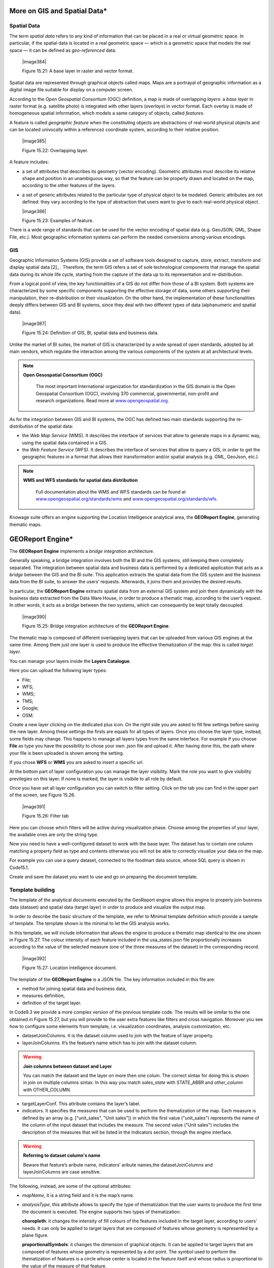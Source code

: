 
More on GIS and Spatial Data\*
-----------------------------------

Spatial Data
~~~~~~~~~~~~

The term *spatial data* refers to any kind of information that can be placed in a real or virtual geometric space. In particular, if the spatial data is located in a real geometric space — which is a geometric space that models the real space — it can be defined as *geo-referenced* data.

   |image384|

   Figure 15.21: A base layer in raster and vector format.

Spatial data are represented through graphical objects called maps. Maps are a portrayal of geographic information as a digital image file suitable for display on a computer screen.

According to the *Open Geospatial Consortium* (OGC) definition, a map is made of overlapping *layers*: a *base layer* in raster format (e.g. satellite photo) is integrated with other layers (*overlays*) in vector format. Each overlay is made of homogeneous spatial information, which models a same category of objects, called *features*.

A feature is called *geographic feature* when the constituting objects are abstractions of real-world physical objects and can be located univocally within a referencez coordinate system, according to their relative position.

   |image385|

   Figure 15.22: Overlapping layer.

A feature includes:

-  a set of attributes that describes its geometry (vector encoding). Geometric attributes must describe its relative shape and position in an unambiguous way, so that the feature can be properly drawn and located on the map, according to the other features of the layers.

-  a set of generic attributes related to the particular type of physical object to be modeled. Generic attributes are not defined: they vary according to the type of abstraction that users want to give to each real-world physical object.

   |image386|

   Figure 15.23: Examples of feature.

There is a wide range of standards that can be used for the vector encoding of spatial data (e.g. GeoJSON, GML, Shape File, etc.). Most geographic information systems can perform the needed conversions among various encodings.

GIS
~~~

Geographic Information Systems (GIS) provide a set of software tools designed to capture, store, extract, transform and display spatial data [2]_ . Therefore, the term GIS refers a set of sole technological components that manage the spatial data during its whole life cycle, starting from the capture of the data up to its representation and re-distribution.

From a logical point of view, the key functionalities of a GIS do not differ from those of a BI system. Both systems are characterized by some specific components supporting the effective storage of data, some others supporting their manipulation, their re-distribution or their visualization. On the other hand, the implementation of these functionalities deeply differs between GIS and BI systems, since they deal with two different types of data (alphanumeric and spatial data).

   |image387|

   Figure 15.24: Definition of GIS, BI, spatial data and business data.

Unlike the market of BI suites, the market of GIS is characterized by a wide spread of open standards, adopted by all main vendors, which regulate the interaction among the various components of the system at all architectural levels.

.. note::
         **Open Gesospatial Consortium (OGC)**

            The most important International organization for standardization in the GIS domain is the Open Geospatial Consortium (OGC), involving 370 commercial, governmental, non-profit and research organizations. Read more at `www.opengeospatial.org. <http://www.opengeospatial.org/>`__


As for the integration between GIS and BI systems, the OGC has defined two main standards supporting the re-distribution of the spatial data:

-  the *Web Map Service* (WMS). It describes the interface of services that allow to generate maps in a dynamic way, using the spatial data contained in a GIS.

-  the *Web Feature Service* (WFS). It describes the interface of services that allow to query a GIS, in order to get the geographic features in a format that allows their transformation and/or spatial analysis (e.g. GML, GeoJson, etc.).

.. note::
         **WMS and WFS standards for spatial data distribution**

            Full documentation about the WMS and WFS standards can be found at `www.opengeospatial.org/standards/wms <http://www.opengeospatial.org/standards/wms>`__ and `www.opengeospatial.org/standards/wfs. <http://www.opengeospatial.org/standards/wfs>`__
 
Knowage suite offers an engine supporting the Location Intelligence analytical area, the **GEOReport Engine**, generating thematic maps.

GEOReport Engine\*
-----------------------

The **GEOReport Engine** implements a *bridge integration* architecture.

Generally speaking, a bridge integration involves both the BI and the GIS systems, still keeping them completely separated. The integration between spatial data and business data is performed by a dedicated application that acts as a *bridge* between the GIS and the BI suite. This application extracts the spatial data from the GIS system and the business data from the BI suite, to answer the users’ requests. Afterwards, it joins them and provides the desired results.

In particular, the **GEOReport Engine** extracts spatial data from an external GIS system and join them dynamically with the business data extracted from the Data Ware House, in order to produce a thematic map, according to the user’s request. In other words, it acts as a *bridge* between the two systems, which can consequently be kept totally decoupled.

   |image390|

   Figure 15.25: Bridge integration architecture of the **GEOReport Engine**.

The thematic map is composed of different overlapping layers that can be uploaded from various GIS engines at the same time. Among them just one layer is used to produce the effective thematization of the map: this is called *target layer*.

You can manage your layers inside the **Layers Catalogue**.

Here you can upload the following layer types:

-  File;

-  WFS;

-  WMS;

-  TMS;

-  Google;

-  OSM.
   
Create a new layer clicking on the dedicated plus icon. On the right side you are asked to fill few settings before saving the new layer. Among these settings the firsts are equals for all types of layers. Once you choose the layer type, instead, some fields may change. This happens to manage all layers types from the same interface. For example if you choose **File** as type you have the possibility to chose your own .json file and upload it. After having done this, the path where your file is been uploaded is shown among the setting.

If you chose **WFS** or **WMS** you are asked to insert a specific url.

At the bottom part of layer configuration you can manage the layer visibility. Mark the role you want to give visibility previlegies on this layer. If none is marked, the layer is visibile to all role by default.

Once you have set all layer configuration you can switch to filter setting. Click on the tab you can find in the upper part of the screen, see Figure 15.26.

   |image391|

   Figure 15.26: Filter tab

Here you can choose which filters will be active during visualization phase. Choose among the properties of your layer, the available ones are only the string type.

Now you need to have a well-configured dataset to work with the base layer. The dataset has to contain one column matching a property field as type and contents otherwise you will not be able to correctly visualize your data on the map.

For example you can use a query dataset, connected to the foodmart data source, whose SQL query is shown in Code15.1.

.. code-block:: sql
      	 :caption: GeojSON file except.
         :linenos:
	 
         SELECT r.region_id as region_id
              , s.store_country
              , r.sales_state as sales_state
              , r.sales_region
              , s.store_city
              , sum(f.store_sales) + (CAST(RAND() \*60 AS UNSIGNED) + 1) store_sales
              , avg (f.unit_sales)+(CAST(RAND()\* 60 AS UNSIGNED) + 1) unit_sales
              , sum(f. store_cost) store_cost
         FROM sales_fact_1998 f
            , store s
            , time_by_day t
            , sales_region r 
         WHERE s.store_id=f.store_id 
         AND f.time_id=t.time_id 
         AND s.region_id = r.region_id                  
         AND STORE_COUNTRY = 'USA' 
         GROUP BY region_id, s.store_country,r.sales_state, r.sales_region, s.store_city                                     

   
Create and save the dataset you want to use and go on preparing the document template.

Template building
~~~~~~~~~~~~~~~~~

The template of the analytical documents executed by the GeoReport engine allows this engine to properly join business data (dataset) and spatial data (target layer) in order to produce and visualize the output map.

In order to describe the basic structure of the template, we refer to Minimal template definition which provide a sample of template. The template shown is the minimal to let the GIS analysis works.

.. code-block:: json
      	 :caption: Minimal template definition.
         :linenos:
				{
				
				"datasetJoinColumns" : "sales_state", 
				
				"layerJoinColumns" : "STATE_ABBR",
				
				"targetLayerConf" : {
				"label" : "usa_states_file"  
				},
				{ 
				indicators:[
				{"name":"store_sales","label":"Store sales"},
				{"name":"unit_sales","label":"Unit Sales"},
				{"name":"store_cost","label":"Store cost"} ]}
				
				}


In this template, we will include information that allows the engine to produce a thematic map identical to the one shown in Figure 15.27. The colour intensity of each feature included in the usa_states.json file proportionally increases according to the value of the selected measure (one of the three measures of the dataset) in the corresponding record.

   |image392|

   Figure 15.27: Location intelligence document.

The template of the **GEOReport Engine** is a JSON file. The key information included in this file are:

-  method for joining spatial data and business data,

-  measures definition,

-  definition of the target layer.

In Code9.3 we provide a more complex version of the previous template code. The results will be similar to the one obtained in Figure 15.27, but you will provide to the user extra features like filters and cross navigation. Moreover you see how to configure some elements from template, i.e. visualization coordinates, analysis customization, etc.

.. code-block:: json
       :caption: Advanced template definition.
       :linenos:
       
			{
			mapName:"Test",
			
			analysisType:"choropleth",
			
			targetLayerConf:{"label":"usa_states_file"},
			
			datasetJoinColumns:"sales_state",
			
			layerJoinColumns:"STATE_ABBR",
			
			indicators:[
			
				{"name":"store_sales","label":"Store sales"},
				{"name":"unit_sales","label":"Unit Sales"},
				{"name":"store_cost","label":"Store cost"}
				],
			
			filters:[
				{"name":"store_country","label":"Nazione"}, 
				{"name":"sales_region","label":"Regione"} 
				],
			
			analysisConf:{
				choropleth:{
					"method":"CLASSIFY_BY_EQUAL_INTERVALS", 
					"classes":3,
					"fromColor":"rgb(255, 255, 0)","toColor":"rgb(0, 128, 0)" 
				},
				"proportionalSymbol":{
					"minRadiusSize":2,
					"maxRadiusSize":20,
					"color":"rgb(255, 255, 0)"
				}, 
			chart:{
				"indicator_1":"red",
				"indicator_2":"green",
				"indicator_3":"blue"} 
				},
				
			"currentView":{"center":[-1.1192826925855E7,4648063.947363],"zoom":4},
			
			indicatorContainer:"store","storeType":"physicalStore",
			
			
			"overLayersConf":[],
			
			"selectedBaseLayer":"OpenStreetMap" 
			}
			
				crossnav : { 
					label : 'arrive chart', 
					multiSelect: true,
					staticParams : { 
						product_family : 'Food' 
				},
			
					dynamicParams : [{ 
						state : 'STATE_ABBR', 
						scope : 'feature'
					} , {
						inputpar : 'PAR1', 
						scope : 'env', 
						outputpar: 'output_par'
				}] 
				} 
			}


   Let us describe these codes in detail we will describe the Minimal template definition at first and then we will go on with the extra features contained in advanced template definition. So the following are the mandatory template information:

-  datasetJoinColumns. It is the dataset column used to join with the feature of layer property.

-  layerJoinColumns. It’s the feature’s name which has to join with the dataset column.

.. warning::
         **Join columns between dataset and Layer**
         
         You can match the dataset and the layer on more then one colum. The correct sintax for doing this is shown in join on multiple columns sintax. In this way you match *sales_state* with STATE_ABBR and *other_column* with OTHER_COLUMN.
         
.. code-block:: json
           :caption: Join on multiple columns sintax.
           :linenos:

               datasetJoinColumns : ["sales_state",other_coloumns] 

               layerJoinColumns : ["STATE_ABBR","OTHER_COLOUMN"] 

-  targetLayerConf. This attribute contains the layer’s label.

-  indicators. It specifies the measures that can be used to perform the thematization of the map. Each measure is defined by an array (e.g. ["unit_sales", "Unit sales"]) in which the first value ("unit_sales") represents the name of the column of the input dataset that includes the measure. The second value ("Unit sales") includes the description of the measures that will be listed in the Indicators section, through the engine interface.

.. warning::
         **Referring to dataset column's name**
         
         Beware that feature’s aribute name, indicators’ aribute names,the datasetJoinColumns and layerJoinColumns are case sensitive.
         
The following, instead, are some of the optional attributes:

-  *mapName*, it is a string field and it is the map’s name.

-  *analysisType*, this attribute allows to specify the type of thematization that the user wants to produce the first time the document is executed. The engine supports two types of thematization: 

   **choropleth**: it changes the intensity of fill colours of the features included in the target layer, according to users’ needs. It can only be applied to target layers that are composed of features whose geometry is represented by a plane figure.

   **proportionalSymbols**: it changes the dimension of graphical objects. It can be applied to target layers that are composed of features whose geometry is represented by a dot point. The symbol used to perform the thematization of features is a circle whose center is located in the feature itself and whose radius is proportional to the value of the measure of that feature.

   Chart: to visualize the features with charts which compare the different features indicators.

   You can change the thematization after the document execution by switching between Map point, Map zone and Map chart in the left panel of the map.

 - *filters*, here you define which target layer attributes can be used to filter the geometry. Each filter element is defined by an array (e.g. name : "country",label : "Nazione". The first value (name : "country") is the name of the attribute as it is displayed among the properties. The second one label: "Nazione" is the label which will be displayed to the user.

   |image395|

   Figure 15.28: choropleth (left) proportionalSymbols (center) and Chart (right) thematization.

 - *analysisConf*, this attribute configures the chosen thematization. In particular,

   -  the classes attribute defines the number of total data intervals. Each interval corresponds to a colour (choropleth thematization) or a radius size (proportional symbols thematization).

   -  the method specifies how to subdivide data among the intervals. Possible values are:

   	* CLASSIFY_BY_QUANTILS: data are subdivided according to quantiles, that means that data are split into subsets of equal size. A quantile classification is well suited to linearly distributed data.

   	* CLASSIFY_BY_EQUAL_INTERVALS: divide the range of values into equal-sized subranges. For example, if you specify three classes for a indicator whose values range from 0 to 300, you will obtain three classes with ranges of 0–100, 101–200 and 201–300.

   -  the toColor and fromColor attributes specifies the ranges of colours to be used in case of choropleth thematization. Similarly, the minRadiusSize and maxRadiusSize attributes can be used to specify the size ranges for circles in case of proportional symbols thematization.

   -  the chart attribute has a list of indicators which configure the style for each column of the chart.

-  *currentView*, this attribute configures the map starting coordinates, center and the zoom, zoom.

-  *layerLoaded*, it let you define which layers are displayed by default at the first map execution.

-  *selectedIndicator*, here you can set the measure to be displayed as default and its label.

-  *baseLayersConf*, it contains all the parameters needed for openlayers to create the desired layer.

-  *selectedBaseLayer*, it specifies the base layer for the map. It can be in the catalogue or between “Openstreetmap” and “OSM”. Please notice that this attribute is not mandatory, if it is not specified OpenstreetMap is set by default.

-  *crossnav*, you can use this attribute to start a cross navigation to others Knowage documents. Cross navigation details are explained in next sections.

Analytical document creation
~~~~~~~~~~~~~~~~~~~~~~~~~~~~

   Now we have all the necessary elements to develop a new location intelligence analytical document: map, dataset and template. Create a new dataset with the query shown in Code9.2, create a layer in the layer catalogue and a new analytical document.

.. warning::
         **Datasets and maps**
         
         End users can properly visualize location intelligence documents only if the underlying query dataset has scope set to **PUBLIC**. 

   Select Location Intelligence as **Type** and Gis Engine as **Engine**. Associate the correct datasource and data set, upload the template and save. You are now ready to execute your first location intelligence document!


Cross navigation definition\*
-----------------------------------

It is possible to enable cross navigation from a map document to other Knowage documents. In the example of Figure 15.27, this means that, for instance, clicking on the state of Texas will open a new datail documents with additional information relative to the selected state.

GIS document template example shows how to modify the template in order to enable cross navigation.
      
.. code-block:: json
      	   :caption: GIS document template example		
           :linenos:
	   
			, selectMode: 'cross' 
			crossnav: { 
			label: 'REPORT_DETAIL'
			, staticParams: {par_product_family: 'Food'}
			, dynamicParams: [
				{par_state: 'STATE_ABBR', scope:'feature'}
				, {par_date: 'PAR_1', scope:'env'} 
				]
			}

The label attribute refers to the label of the target Knowage document.

The staticParams contains an array of static parameters that must be passed to the document in the form parameterName:ParameterValue. Static parameters are parameters that do not depend on the source document from which the cross navigation starts.

The dynamicParams contains dynamic parameters that must be passed to the target document in the form

   parameterName:ReferenciatedAttribute

The parameterName must be the target document’s parameter url, while ReferenciatedAttribute defines where to recover its value and may be different depending on the value of the attribute scope:

-  feature: the value of the parameter is the feature’s value of the selected element. The ReferenciatedAttribute is the name of feature. For example, the row

   state:'STATE_ABBR', scope:'feature'

   means that if you click on the state of Texas, whose feature STATE_ABBR has value 'TX', the target document will be executed with parameter state='TX'.

-  env: the value of the parameter is the value of an input analytical driver of the map document. The ReferenciatedAttribute is the name of the input analytical driver url of the map. For example,

   state:'par_state', scope:'env'

   means that when you click on a state, the target document will be executed with a parameter state=<value of par_state driver>.

-  dataset: the value of the parameter is the value of a column of the dataset. The ReferenciatedDatasetAttribute is the name of column of the dataset that the map are using. For example,

   state:'col_state', scope:'dataset'

   means that when you click on a state, the target document will be executed with a parameter state=<value of the column col_state of the dataset>. 
   
Pay attention that the last configuration is usable only with physical store.

Once you are done, you need to define the output parameters as described in Section **XXX** of Chapter **XXX**. The possible parameters that can be handled by the GIS documents are the attribute names of the geometries of layers.


 Template building with GIS designer for technical user\*
----------------------------------------------------------

When creating new location intelligence document using GIS engine basic template can be build using GIS designer interface. For administrator designer opens from document detail page clicking on build template button (refer to Figure 15.29). When the designer is opened the interface for basic template build is different depending on if the dataset is chosen for the document or not.

   |image397|

   Figure 15.29: Gis designer accessible from the template build.

We have already described the Gis Designer when it is accessed by a final user. Since the difference relies only in how the designer is launched we will not repeat the component part and recall to Section 15.4 for getting details. By the way we highlight that there is a last slight difference when defining a filter on layers. In fact, using the administrator interface, if the document has analytical driver parameters, you can also choose one of the available parameters to filter the geometry as in Figure 15.30. it is not mandatory to choose layer filters so you can also save the template without any filter selected. When the list of selected layers is changed the filter list will be empty so you have to select filter list after filling the layer list, this is the way designer keeps consistency between layers and corresponding filters (Figure 15.31).

   |image398|

   Figure 15.30: Layer filters interface with analytical drivers.

   |image399|

   Figure 15.31: List of available filters with list of analytical drivers.
   
   .. include:: locationIntelligenceThumbinals.rst
